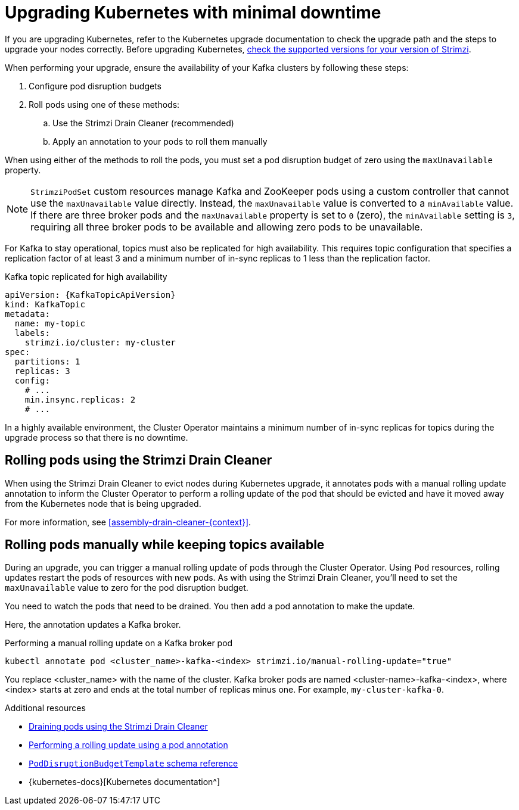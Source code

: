 // This module is included in the following assemblies:
//
// upgrading/assembly-upgrade.adoc

[id='con-upgrade-cluster-{context}']
= Upgrading Kubernetes with minimal downtime

[role="_abstract"]
If you are upgrading Kubernetes, refer to the Kubernetes upgrade documentation to check the upgrade path and the steps to upgrade your nodes correctly.
Before upgrading Kubernetes, link:{supported-configurations}[check the supported versions for your version of Strimzi^].

When performing your upgrade, ensure the availability of your Kafka clusters by following these steps:

. Configure pod disruption budgets
. Roll pods using one of these methods:
.. Use the Strimzi Drain Cleaner (recommended)
.. Apply an annotation to your pods to roll them manually

When using either of the methods to roll the pods, you must set a pod disruption budget of zero using the `maxUnavailable` property.

NOTE: `StrimziPodSet` custom resources manage Kafka and ZooKeeper pods using a custom controller that cannot use the `maxUnavailable` value directly.
Instead, the `maxUnavailable` value is converted to a `minAvailable` value.
If there are three broker pods and the `maxUnavailable` property is set to `0` (zero), the `minAvailable` setting is `3`, requiring all three broker pods to be available and allowing zero pods to be unavailable.

For Kafka to stay operational, topics must also be replicated for high availability.
This requires topic configuration that specifies a replication factor of at least 3 and a minimum number of in-sync replicas to 1 less than the replication factor.

.Kafka topic replicated for high availability
[source,yaml,subs="attributes+"]
----
apiVersion: {KafkaTopicApiVersion}
kind: KafkaTopic
metadata:
  name: my-topic
  labels:
    strimzi.io/cluster: my-cluster
spec:
  partitions: 1
  replicas: 3
  config:
    # ...
    min.insync.replicas: 2
    # ...
----

In a highly available environment, the Cluster Operator maintains a minimum number of in-sync replicas for topics during the upgrade process so that there is no downtime.

== Rolling pods using the Strimzi Drain Cleaner

When using the Strimzi Drain Cleaner to evict nodes during Kubernetes upgrade, it annotates pods with a manual rolling update annotation to inform the Cluster Operator to perform a rolling update of the pod that should be evicted and have it moved away from the Kubernetes node that is being upgraded.

For more information, see xref:assembly-drain-cleaner-{context}[].

== Rolling pods manually while keeping topics available

During an upgrade, you can trigger a manual rolling update of pods through the Cluster Operator.
Using `Pod` resources, rolling updates restart the pods of resources with new pods.
As with using the Strimzi Drain Cleaner, you'll need to set the `maxUnavailable` value to zero for the pod disruption budget.

You need to watch the pods that need to be drained.
You then add a pod annotation to make the update.

Here, the annotation updates a Kafka broker.

.Performing a manual rolling update on a Kafka broker pod
[source,shell,subs="+quotes"]
----
kubectl annotate pod <cluster_name>-kafka-<index> strimzi.io/manual-rolling-update="true"
----

You replace <cluster_name> with the name of the cluster.
Kafka broker pods are named <cluster-name>-kafka-<index>, where <index> starts at zero and ends at the total number of replicas minus one.
For example, `my-cluster-kafka-0`.

[role="_additional-resources"]
.Additional resources
* xref:assembly-drain-cleaner-str[Draining pods using the Strimzi Drain Cleaner]
* xref:proc-manual-rolling-update-pods-str[Performing a rolling update using a pod annotation]
* link:{BookURLConfiguring}#type-PodDisruptionBudgetTemplate-reference[`PodDisruptionBudgetTemplate` schema reference^]
* {kubernetes-docs}[Kubernetes documentation^]
